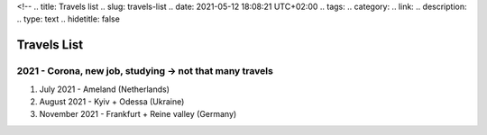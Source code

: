 <!--
.. title: Travels list
.. slug: travels-list
.. date: 2021-05-12 18:08:21 UTC+02:00
.. tags: 
.. category: 
.. link: 
.. description: 
.. type: text
.. hidetitle: false

Travels List
===============================================

2021 - Corona, new job, studying -> not that many travels
~~~~~~~~~~~~~~~~~~~~~~~~~~~~~~~~~~~~~~~~~~~~~~~~~~~~~~~~~~~~
1. July 2021 - Ameland (Netherlands)
2. August 2021 - Kyiv + Odessa (Ukraine)
3. November 2021 - Frankfurt + Reine valley (Germany)
